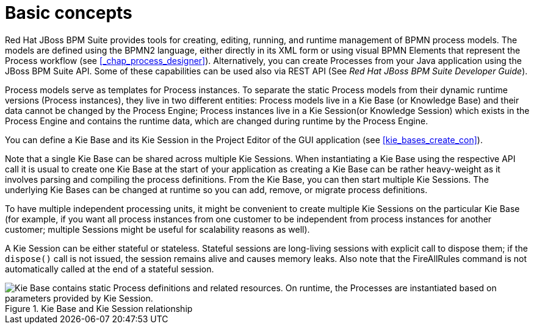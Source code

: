 [id='_chap_basic_concepts']
= Basic concepts

Red Hat JBoss BPM Suite provides tools for creating, editing, running, and runtime management of BPMN process models.
The models are defined using the BPMN2 language, either directly in its XML form or using visual BPMN Elements that represent the Process workflow (see <<_chap_process_designer>>). Alternatively, you can create Processes from your Java application using the JBoss BPM Suite API.
Some of these capabilities can be used also via REST API (See [ref]_Red Hat JBoss BPM Suite Developer Guide_).

Process models serve as templates for Process instances.
To separate the static Process models from their dynamic runtime versions (Process instances), they live in two different entities: Process models live in a Kie Base (or Knowledge Base) and their data cannot be changed by the Process Engine; Process instances live in a Kie Session(or Knowledge Session) which exists in the Process Engine and contains the runtime data, which are changed during runtime by the Process Engine.

You can define a Kie Base and its Kie Session in the Project Editor of the GUI application (see <<kie_bases_create_con>>).

Note that a single Kie Base can be shared across multiple Kie Sessions.
When instantiating a Kie Base using the respective API call it is usual to create one Kie Base at the start of your application as creating a Kie Base can be rather heavy-weight as it involves parsing and compiling the process definitions.
From the Kie Base, you can then start multiple Kie Sessions.
The underlying Kie Bases can be changed at runtime so you can add, remove, or migrate process definitions.

To have multiple independent processing units, it might be convenient to create multiple Kie Sessions on the particular Kie Base (for example, if you want all process instances from one customer to be independent from process instances for another customer; multiple Sessions might be useful for scalability reasons as well).

A Kie Session can be either stateful or stateless.
Stateful sessions are long-living sessions with explicit call to dispose them; if the `dispose()` call is not issued, the session remains alive and causes memory leaks.
Also note that the FireAllRules command is not automatically called at the end of a stateful session.

.Kie Base and Kie Session relationship
image::3119.png["Kie Base contains static Process definitions and related resources. On runtime, the Processes are instantiated based on parameters provided by Kie Session."]
